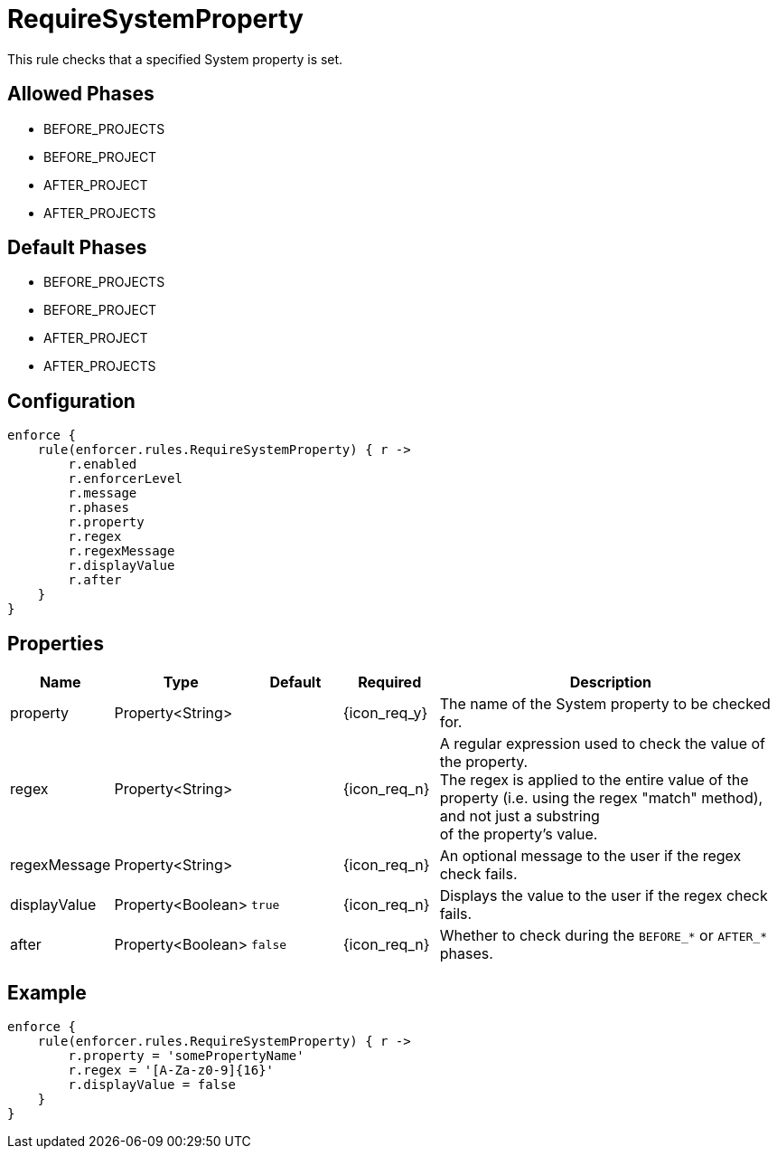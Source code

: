 
= RequireSystemProperty

This rule checks that a specified System property is set.

== Allowed Phases
* BEFORE_PROJECTS
* BEFORE_PROJECT
* AFTER_PROJECT
* AFTER_PROJECTS

== Default Phases
* BEFORE_PROJECTS
* BEFORE_PROJECT
* AFTER_PROJECT
* AFTER_PROJECTS

== Configuration
[source,groovy]
[subs="+macros"]
----
enforce {
    rule(enforcer.rules.RequireSystemProperty) { r ->
        r.enabled
        r.enforcerLevel
        r.message
        r.phases
        r.property
        r.regex
        r.regexMessage
        r.displayValue
        r.after
    }
}
----

== Properties

[%header, cols="<,<,<,^,<4"]
|===
| Name
| Type
| Default
| Required
| Description

| property
| Property<String>
|
| {icon_req_y}
| The name of the System property to be checked for.

| regex
| Property<String>
|
| {icon_req_n}
| A regular expression used to check the value of the property. +
  The regex is applied to the entire value of the property (i.e. using the regex "match" method), and not just a substring +
  of the property's value.

| regexMessage
| Property<String>
|
| {icon_req_n}
| An optional message to the user if the regex check fails.

| displayValue
| Property<Boolean>
| `true`
| {icon_req_n}
| Displays the value to the user if the regex check fails.

| after
| Property<Boolean>
| `false`
| {icon_req_n}
| Whether to check during the `BEFORE_*` or `AFTER_*` phases.

|===

== Example

[source,groovy]
[subs="+macros"]
----
enforce {
    rule(enforcer.rules.RequireSystemProperty) { r ->
        r.property = 'somePropertyName'
        r.regex = '[A-Za-z0-9]{16}'
        r.displayValue = false
    }
}
----

